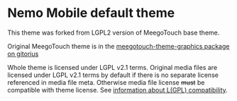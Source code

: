 * Nemo Mobile default theme

This theme was forked from LGPL2 version of MeegoTouch base theme.

Original MeegoTouch theme is in the [[http://meego.gitorious.org/meegotouch/meegotouch-theme/][meegotouch-theme-graphics package
on gitorius]]

Whole theme is licensed under LGPL v2.1 terms. Original media files
are licensed under LGPL v2.1 terms by default if there is no separate
license referenced in media file meta. Otherwise media file license
+must+ be compatible with theme license. See [[http://www.gnu.org/licenses/license-list.html#GPLCompatibleLicenses][information about L(GPL)
compatibility]].
